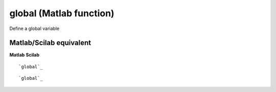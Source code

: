 


global (Matlab function)
========================

Define a global variable



Matlab/Scilab equivalent
~~~~~~~~~~~~~~~~~~~~~~~~
**Matlab** **Scilab**

::

    `global`_



::

    `global`_




